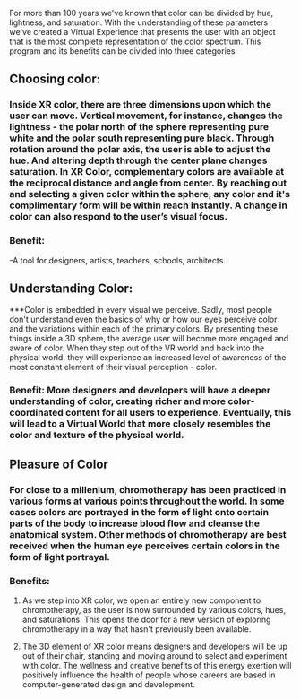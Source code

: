 For more than 100 years we've known that color can be divided by hue, lightness, and saturation. With the understanding of these parameters we've created a Virtual Experience that presents the user with an object that is the most complete representation of the color spectrum.
This program and its benefits can be divided into three categories:
** Choosing color: 
*** Inside XR color, there are three dimensions upon which the user can move. Vertical movement, for instance, changes the lightness - the polar north of the sphere representing pure white and the polar south representing pure black. Through rotation around the polar axis, the user is able to adjust the hue. And altering depth through the center plane changes saturation. In XR Color, complementary colors are available at the reciprocal distance and angle from center. By reaching out and selecting a given color within the sphere, any color and it's complimentary form will be within reach instantly. A change in color can also respond to the user’s visual focus. 
*** Benefit: 
-A tool for designers, artists, teachers, schools, architects. 
** Understanding Color: 
***Color is embedded in every visual we perceive. Sadly, most people don't understand even the basics of why or how our eyes perceive color and the variations within each of the primary colors. By presenting these things inside a 3D sphere, the average user will become more engaged and aware of color. When they step out of the VR world and back into the physical world, they will experience an increased level of awareness of the most constant element of their visual perception - color.
*** Benefit: More designers and developers will have a deeper understanding of color, creating richer and more color-coordinated content for all users to experience. Eventually, this will lead to a Virtual World that more closely resembles the color and texture of the physical world.
** Pleasure of Color
*** For close to a millenium, chromotherapy has been practiced in various forms at various points throughout the world. In some cases colors are portrayed in the form of light onto certain parts of the body to increase blood flow and cleanse the anatomical system. Other methods of chromotherapy are best received when the human eye perceives certain colors in the form of light portrayal. 
*** Benefits: 
**** As we step into XR color, we open an entirely new component to chromotherapy, as the user is now surrounded by various colors, hues, and saturations. This opens the door for a new version of exploring chromotherapy in a way that hasn't previously been available. 
**** The 3D element of XR color means designers and developers will be up out of their chair, standing and moving around to select and experiment with color. The wellness and creative benefits of this energy exertion will positively influence the health of people whose careers are based in computer-generated design and development.
